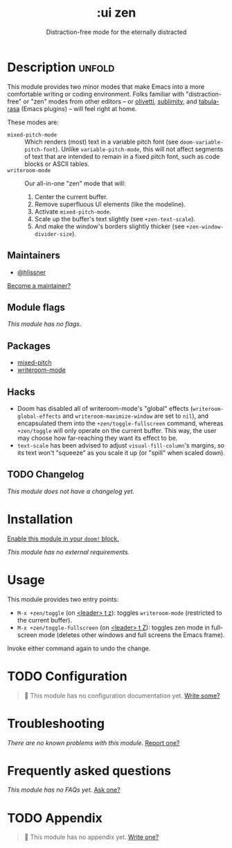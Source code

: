 #+title:    :ui zen
#+subtitle: Distraction-free mode for the eternally distracted
#+created:  December 20, 2019
#+since:    21.12.0

* Description :unfold:
This module provides two minor modes that make Emacs into a more comfortable
writing or coding environment. Folks familiar with "distraction-free" or "zen"
modes from other editors -- or [[doom-package:][olivetti]], [[doom-package:][sublimity]], and [[doom-package:][tabula-rasa]] (Emacs
plugins) -- will feel right at home.

These modes are:
- ~mixed-pitch-mode~ ::
  Which renders (most) text in a variable pitch font (see
  ~doom-variable-pitch-font~). Unlike ~variable-pitch-mode~, this will not
  affect segments of text that are intended to remain in a fixed pitch font,
  such as code blocks or ASCII tables.
- ~writeroom-mode~ ::
  Our all-in-one "zen" mode that will:
  1. Center the current buffer.
  2. Remove superfluous UI elements (like the modeline).
  3. Activate ~mixed-pitch-mode~.
  4. Scale up the buffer's text slightly (see ~+zen-text-scale~).
  5. And make the window's borders slightly thicker (see
     ~+zen-window-divider-size~).
     
** Maintainers
- [[doom-user:][@hlissner]]

[[doom-contrib-maintainer:][Become a maintainer?]]

** Module flags
/This module has no flags./

** Packages
- [[doom-package:][mixed-pitch]]
- [[doom-package:][writeroom-mode]]

** Hacks
+ Doom has disabled all of writeroom-mode's "global" effects
  (~writeroom-global-effects~ and ~writeroom-maximize-window~ are set to ~nil~),
  and encapsulated them into the ~+zen/toggle-fullscreen~ command, whereas
  ~+zen/toggle~ will only operate on the current buffer. This way, the user may
  choose how far-reaching they want its effect to be.
+ ~text-scale~ has been advised to adjust ~visual-fill-column~'s margins, so its
  text won't "squeeze" as you scale it up (or "spill" when scaled down).

** TODO Changelog
# This section will be machine generated. Don't edit it by hand.
/This module does not have a changelog yet./

* Installation
[[id:01cffea4-3329-45e2-a892-95a384ab2338][Enable this module in your ~doom!~ block.]]

/This module has no external requirements./

* Usage
This module provides two entry points:

- ~M-x +zen/toggle~ (on [[kbd:][<leader> t z]]): toggles ~writeroom-mode~ (restricted to
  the current buffer).
- ~M-x +zen/toggle-fullscreen~ (on [[kbd:][<leader> t Z]]): toggles zen mode in
  full-screen mode (deletes other windows and full screens the Emacs frame).

Invoke either command again to undo the change.

* TODO Configuration
#+begin_quote
🔨 This module has no configuration documentation yet. [[doom-contrib-module:][Write some?]]
#+end_quote

* Troubleshooting
/There are no known problems with this module./ [[doom-report:][Report one?]]

* Frequently asked questions
/This module has no FAQs yet./ [[doom-suggest-faq:][Ask one?]]

* TODO Appendix
#+begin_quote
🔨 This module has no appendix yet. [[doom-contrib-module:][Write one?]]
#+end_quote
